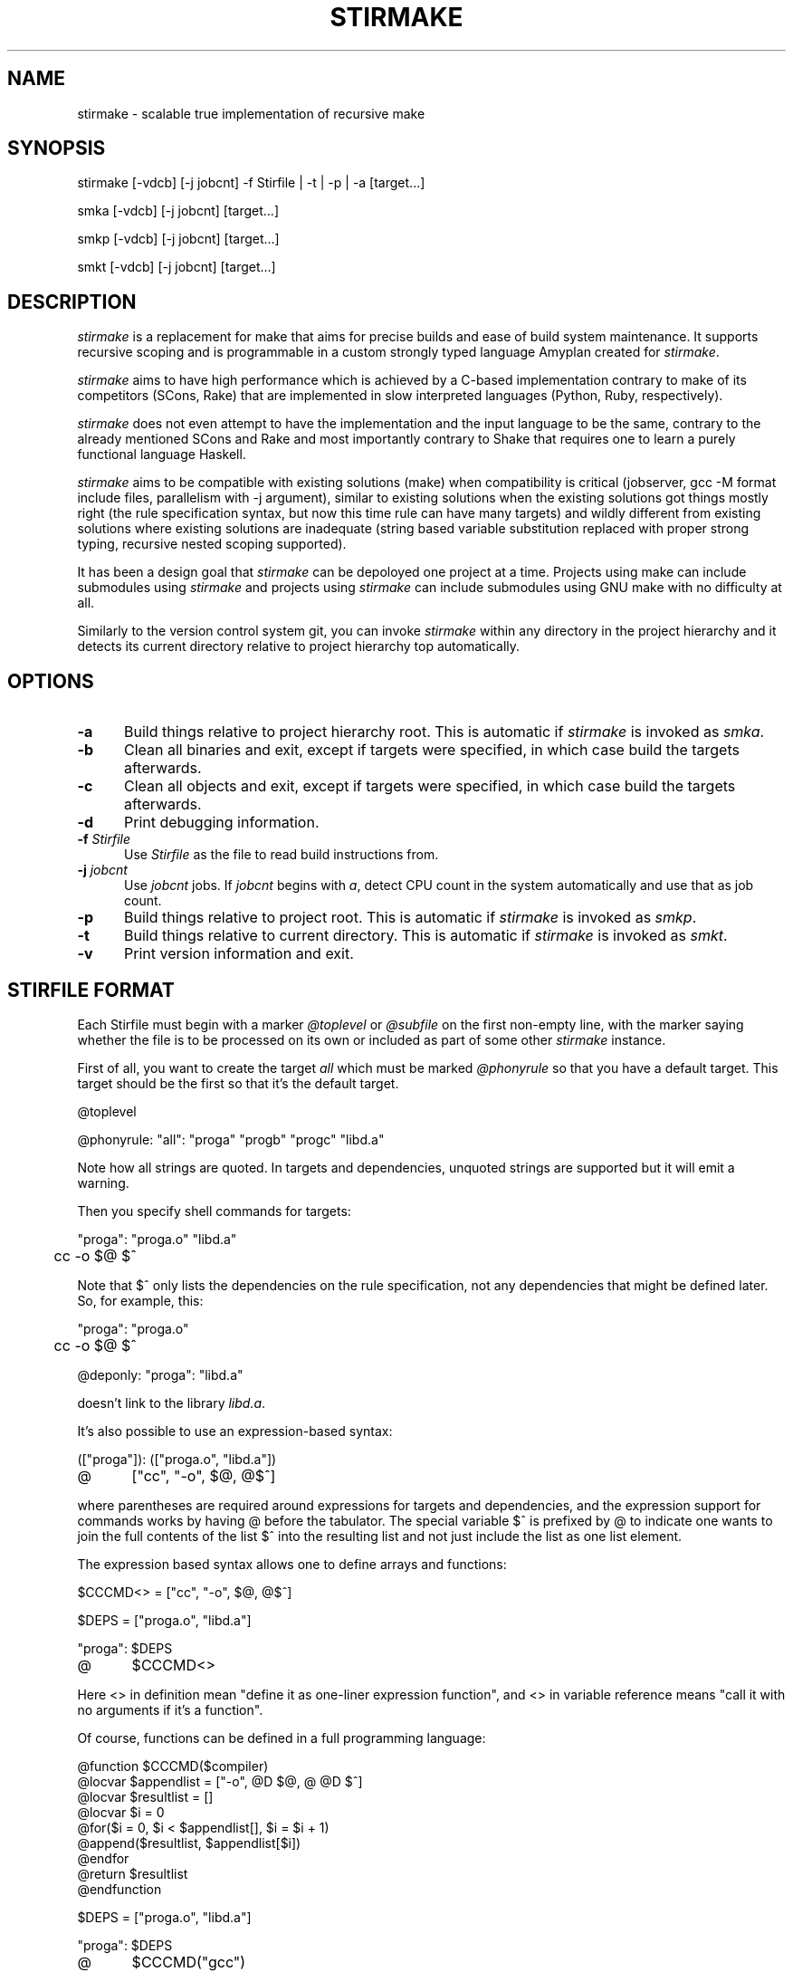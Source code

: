 .\" Manpage for stirmake.
.\" Contact juha-matti.tilli@iki.fi to correct errors or typos.
.TH STIRMAKE 1 "20 Aug 2019" "stirmake 0.1" "stirmake man page"
.SH NAME
stirmake \- scalable true implementation of recursive make
.SH SYNOPSIS
stirmake [-vdcb] [-j jobcnt] -f Stirfile | -t | -p | -a [target...]

smka [-vdcb] [-j jobcnt] [target...]

smkp [-vdcb] [-j jobcnt] [target...]

smkt [-vdcb] [-j jobcnt] [target...]
.SH DESCRIPTION
.I stirmake
is a replacement for make that aims for precise builds and ease of
build system maintenance. It supports recursive scoping and is
programmable in a custom strongly typed language Amyplan created
for \fIstirmake\fR.

.I stirmake
aims to have high performance which is achieved by a C-based implementation
contrary to make of its competitors (SCons, Rake) that are implemented in
slow interpreted languages (Python, Ruby, respectively).

.I stirmake
does not even attempt to have the implementation and the input language to be
the same, contrary to the already mentioned SCons and Rake and most importantly
contrary to Shake that requires one to learn a purely functional language
Haskell.

.I stirmake
aims to be compatible with existing solutions (make) when compatibility is
critical (jobserver, gcc -M format include files, parallelism with -j argument),
similar to existing solutions when the existing solutions got things mostly
right (the rule specification syntax, but now this time rule can have many
targets) and wildly different from existing solutions where existing solutions
are inadequate (string based variable substitution replaced with proper strong
typing, recursive nested scoping supported).

It has been a design goal that
.I stirmake
can be depoloyed one project at a time. Projects using make can include
submodules using
.I stirmake
and projects using
.I stirmake
can include submodules using GNU make with no difficulty at all.

Similarly to the version control system git, you can invoke
.I stirmake
within any directory in the project hierarchy and it detects its current
directory relative to project hierarchy top automatically.

.SH OPTIONS
.sp 1
.TP 0.5i
.B \-a
Build things relative to project hierarchy root. This is automatic if
.I stirmake
is invoked as \fIsmka\fR.
.TP 0.5i
.B \-b
Clean all binaries and exit, except if targets were specified, in which case
build the targets afterwards.
.TP 0.5i
.B \-c
Clean all objects and exit, except if targets were specified, in which case
build the targets afterwards.
.TP 0.5i
.B \-d
Print debugging information.
.TP 0.5i
.B \-f \fIStirfile\fR
Use \fIStirfile\fR as the file to read build instructions from.
.TP 0.5i
.B \-j \fIjobcnt\fR
Use \fIjobcnt\fR jobs. If \fIjobcnt\fR begins with \fIa\fR, detect CPU count
in the system automatically and use that as job count.
.TP 0.5i
.B \-p
Build things relative to project root. This is automatic if
.I stirmake
is invoked as \fIsmkp\fR.
.TP 0.5i
.B \-t
Build things relative to current directory. This is automatic if
.I stirmake
is invoked as \fIsmkt\fR.
.TP 0.5i
.B \-v
Print version information and exit.
.SH "STIRFILE FORMAT"
Each Stirfile must begin with a marker \fI@toplevel\fR or \fI@subfile\fR on
the first non-empty line, with the marker saying whether the file is to be
processed on its own or included as part of some other
.I stirmake
instance.

First of all, you want to create the target \fIall\fR which must be marked
\fI@phonyrule\fR so that you have a default target. This target should be the
first so that it's the default target.

.EX
@toplevel

@phonyrule: "all": "proga" "progb" "progc" "libd.a"
.EE

Note how all strings are quoted. In targets and dependencies, unquoted strings
are supported but it will emit a warning.

Then you specify shell commands for targets:

.EX
"proga": "proga.o" "libd.a"
	cc -o $@ $^
.EE

Note that $^ only lists the dependencies on the rule specification, not
any dependencies that might be defined later. So, for example, this:

.EX
"proga": "proga.o"
	cc -o $@ $^

@deponly: "proga": "libd.a"
.EE

doesn't link to the library \fIlibd.a\fR.

It's also possible to use an expression-based syntax:

.EX
(["proga"]): (["proga.o", "libd.a"])
@	["cc", "-o", $@, @$^]
.EE

where parentheses are required around expressions for targets and
dependencies, and the expression support for commands works by having @ before
the tabulator. The special variable $^ is prefixed by @ to indicate one wants
to join the full contents of the list $^ into the resulting list and not just
include the list as one list element.

The expression based syntax allows one to define arrays and functions:

.EX
$CCCMD<> = ["cc", "-o", $@, @$^]

$DEPS = ["proga.o", "libd.a"]

"proga": $DEPS
@	$CCCMD<>
.EE

Here <> in definition mean "define it as one-liner expression function", and <>
in variable reference means "call it with no arguments if it's a function".

Of course, functions can be defined in a full programming language:

.EX
@function $CCCMD($compiler)
  @locvar $appendlist = ["-o", @D $@, @ @D $^]
  @locvar $resultlist = []
  @locvar $i = 0
  @for($i = 0, $i < $appendlist[], $i = $i + 1)
    @append($resultlist, $appendlist[$i])
  @endfor
  @return $resultlist
@endfunction

$DEPS = ["proga.o", "libd.a"]

"proga": $DEPS
@	$CCCMD("gcc")
.EE

Sub-directories can be included in the following manner

.EX
@dirinclude "module1"
@dirinclude ["module2", "module3"]
$ADDMODS = ["module4, "module5"]
@dirinclude $ADDMODS
.EE

Sub-projects can be included, too, but it's recommended to control which
variables are visible so that you won't pollute the variable namespace of the
sub-project.

.EX
$ISVISIBLE = "foo"
$NOTVISIBLE = "bar"
@beginholeyscope
  $ISVISIBLE = @LP $ISVISIBLE
  @projdirinclude "subproject"
@endscope
.EE

Rules can have many targets:

.EX
stiryy.tab.c stiryy.tab.h: stiryy.y
	byacc -d -p stiryy -o stiryy.tab.c stiryy.y
.EE

Sub-makes can be invoked in the following manner:

.EX
@detouchrule: subproj/bin/cmd subproj/lib/libsp.a: @recdep subproj
	make -C subproj

@cleanhook:
	make -C subproj clean

@distcleanhook:
	false

@bothcleanhook:
	make -C subproj clobber
.EE

Here
.I @recdep
means depend on the latest mtime within the directory hierarchy and
.I @detouchrule
is required for the rule if some of the targets are inside the same hierarchy.
An alternative for
.I @detouchrule
is
.I @rectgtrule
or
.I @mayberule
but it is the author's opinion that
.I @detouchrule
works the best.

If you invoke sub-make within the same directory, the targets need to be
.I @maybe
like this:

.EX
@maybe: test: test.c test.mk
	make -f test.mk

@cleanhook:
	make -f test.mk clean

@distcleanhook:
	false

@bothcleanhook:
	make -f test.mk clobber
.EE

Stirmake generates cleaning rules automatically for its own targets, but
cleaning hooks are required for sub-makes. However, stirmake needs to know
what files are binaries and what are object files, so the rules for binaries
are marked
.I @distrule
like this:

.EX
@distrule: binfoo: binfoo.c
	cc -o binfoo binfoo.c
.EE

Each target can be listed only once, but additional dependencies can be
specified with
.I @deponly
like this:

.EX
all: foo bar
	echo all done

@deponly: all: baz
.EE

Some of the stuff can be conditional:

.EX
all: foo bar
	echo all done

$BUILD_BAZ = @false

@if($BUILD_BAZ)
  @deponly: all: baz
@endif
.EE


.SH "LUAJIT INTEGRATION"

.I stirmake
can be integrated with \fILuaJIT\fR by compiling it, either with
.I stirmake
having

.EX
$(WITH_LUA) = @true
.EE

in \fIopts.smk\fR or with GNU make having

.EX
WITH_LUA=yes
.EE

as the command-line argument. When \fILuaJIT\fR support is available,
it is possible to add Lua snippets like this that can contain
\fIAbce.getlexval\fR and \fIAbce.makelexcall\fR calls:

.EX
@function $FOO($x)
  @stdout("foo\n")
  @dump($x)
  @return $x
@endfunction

$VALUE = 2

%lua{
  print(Abce.getlexval("VALUE"))
  tbl=Abce.makelexcall("FOO", {"a", "b", 3, 4, 5, {6, {a=1, b=2, c=3}}})
  print(tbl[1])
  print(tbl[2])
  print(tbl[3])
  print(tbl[4])
  print(tbl[5])
  print(tbl[6][1])
  print(tbl[6][2]["a"])
  print(tbl[6][2]["b"])
  print(tbl[6][2]["c"])
%}
.EE

Rules/dependencies cannot be directly added from Lua, but indirectly
via Amyplan functions they can be added. Example of adding rules from Lua:

.EX
@phonyrule: 'all': 'dummy'

@function $LUARULE($x)
  @addrule($x)
@endfunction

%lua{
  function rulefromlua(x)
    local y = {tgts={{name="dummy"}}, attrs={phony=true}}
    Abce.makelexcall("LUARULE", y)
    return 0
  end
%}

@call @luacall("rulefromlua", 5)
.EE

Note here the alternative \fI@luacall\fR way of calling Lua.

Similarly,
.I @adddeps
can be invoked via an Amyplan function.

.SH "DYNAMICALLY ADDING RULES AND DEPS"

The sole argument of 
.I @addrule
is such that the tree can contain \fItgts\fR, \fIdeps\fR, \fIattrs\fR and
\fIshells\fR entries. The \fItgts\fR entry is an array of trees where every
tree contains the \fIname\fR attribute. The \fIdeps\fR entry is an array of
trees where every tree contains at least the \fIname\fR attribute, and possibly
\fIrec\fR and \fIorderonly\fR boolean attributes. The \fIattrs\fR can contain
the following attributes that are all boolean: \fIphony\fR, \fIrectgt\fR,
\fIdetouch\fR, \fImaybe\fR, \fIdist\fR, \fIdeponly\fR, \fIiscleanhook\fR,
\fIisdistcleanhook\fR, \fIisbothcleanhook\fR.

The \fIshells\fR is an array of shell invocations, where shell invocation can
have \fIembed\fR and \fIisfun\fR boolean attributes. Here \fIembed\fR means
it's an array of arrays of command-line arguments that should be embedded, and
not an array of command-line arguments that should be appended. If \fIisfun\fR
is \fI@true\fR, there are attributes \fIfun\fR for function and \fIarg\fR for
its sole argument. Otherwise, if \fIembed\fR is \fI@true\fR, you need to
specify the \fIcmds\fR argument, and if \fIembed\fR is \fI@false\fR, you need
to specify the \fIcmd\fR argument.

Rules can be added only in the parsing stage, not in the execution stage
(execution stage means from shell command hooks that are evaluated after
parsing). However, dependencies can be added in any stage, but only for
rules that have not been executed fully yet.

The three arguments of
.I @adddeps
are such that the first argument is an array of strings (target names),
the second argument is an array of strings (dependency names), and the third
argument is a tree that can contain \fIorderonly\fR and \fIrec\fR attributes
that are boolean.

.SH "INVOKING STIRMAKE"

Suppose you have the project hierarchy:

.IP "\(bu" 3
project/Stirfile
.IP "  \(bu" 5
project/dir/Stirfile
.IP "    \(bu" 7
project/dir/subproj/Stirfile
.IP "      \(bu" 9
project/dir/subproj/subdir/Stirfile
.IP "" 0
Then the following commands are equal:

.EX
cd project/dir/subproj/subdir; smkt ../all
cd project/dir/subproj/subdir; smkp all
cd project/dir/subproj/subdir; smka project/dir/subproj/all
.EE

because
.I smka
refers to whole project hierarchy,
.I smkp
refers to the current project, and
.I smkt
refers to the current diretory. In the example, it was assumed that subproj
was included with
.I @projdirinclude

.SH "EXIT STATUS"
.I stirmake
exits with zero exit status for success, if all Stirfiles could be read, parsed
and all targets / clean operations were successfully performed. An exit status
of one is used for error cases.
.SH "FILES"
.IP Stirfile 8
instructions to build a module
.IP .stir.db 8
build command database (automatically maintained)
.SH "ENVIRONMENT"
.I stirmake
gets and sets the following environment variables: MAKEFLAGS (for
GNU make compatibility), STIRMAKEPID (for communicating parent process
identifier to sub-processes).
.SH "COMPATIBILITY"
.I stirmake
is mostly incompatible with most make implementations because of the support
for data typing, support for full programmability and slightly different
syntax. However,
.I stirmake
can read make dependency files in the format make expects them, created by
e.g. the gcc -M argument. Also,
.I stirmake
speaks the GNU make jobserver protocol, being able to operate as a jobserver
host and guest.

It is expected that most conversions to
.I stirmake
involve a complete rewrite of the entire build system of the project.
.SH "SEE ALSO"
make(1)
.SH HISTORY
No history section of
.I stirmake
would be complete without mentioning the venerable make[1], created by Stuart
Feldman of AT&T Bell Laboratories. However, most users of make have found it
is a rather limited tool.

.I stirmake
was created inspired by the influential "Recursive Make Considered
Harmful" paper[2] and the author's unsuccessful attempts at creating a perfect
build system using GNU make. It seems the author is not the only one with
difficulty of creating good build systems[3]. Some of the data structures of
.I stirmake
are taken from a packet processing toolkit (PPTK) that has its origins in
2017-8.
.I stirmake
was created in 2019.
.SH "REFERENCES"
1. Feldman, S.I. (1979), Make -- a program for maintaining computer programs, Software: Practice and Experience, 9(4), pp. 255-265.

2. Miller, P.A. (1998), Recursive Make Considered Harmful, AUUGN Journal of AUUG Inc., 19(1), pp. 14-25, http://aegis.sourceforge.net/auug97.pdf

3. Mokhov, A., Mitchell, N., Peyton Jones, S., Marlow, S. (2016), Non-recursive make considered harmful: build systems at scale, ACM SIGPLAN Notices - Haskell '16, 51(12), pp. 170-181, https://www.microsoft.com/en-us/research/wp-content/uploads/2016/03/hadrian.pdf

.SH "DISTRIBUTION"
stirmake is available at https://github.com/Aalto5G/stirmake
.SH BUGS
The software is in beta, so bugs are plentiful. Here is a list of some:

.IP "\(bu" 3
Sometimes when including subdirectories / subfiles, the first rule is taken
from an included file. To avoid this, define the first rule before including
any rules.
.IP "\(bu" 3
If the first rule is dynamically added, it is ignored. If there are nothing
but dynamically added rules, it is incorrectly claimed the rule list is empty.
To avoid this, define the first rule manually with a dependency to a second
rule that is created dynamically.
.IP "\(bu" 3
Some error codes are translated to \fIUnknown error\fR instead of a descriptive
error message.
.IP "\(bu" 3
Targets may be deleted even if the list of commands to create such a target is
empty, when running clean.
.IP "\(bu" 3
There is no way to define multiple rule types, e.g. \fI@distrule\fR and
\fI@patrule\fR in the same rule.
.IP "\(bu" 3
There are plenty of memory leaks.
.IP "\(bu" 3
The output sync feature is a quick undocumented hack and not complete yet.
.IP "\(bu" 3
There is no support for \fI@elseif\fR and \fI@else\fR in top-level syntax,
although you can have these within functions.
.IP "\(bu" 3
Boolean expressions are not shortcutting currently.
.IP "\(bu" 3
\fI@cdepincludes\fR is undocumented in this man page.
.IP "\(bu" 3
\fI@patrule\fR is undocumented in this man page.
.IP "\(bu" 3
\fI@fileinclude\fR is undocumented in this man page.
.IP "\(bu" 3
\fI@strict\fR is undocumented in this man page.
.IP "\(bu" 3
\fI@-@-<TAB>\fR is undocumented in this man page.
.IP "\(bu" 3
The man page should contain plenty of examples, but it does not.
.IP "\(bu" 3
The \fI+=\fR top-level array plus-assignment operator is buggy.
.IP "\(bu" 3
The shell is not actually ever invoked unless specifically requested by \fIsh
-c\fR.
.IP "\(bu" 3
The command-line syntax does not support quoted strings, breaking command-line
to arguments by spaces even if the space is inside a quoted string. To avoid
this, use the \fI@-<TAB>\fR expression based syntax that allows you to specify
every command-line argument as a strongly typed string.
.IP "\(bu" 3
.I stirmake
can be slightly slower for null builds than GNU make if the GNU make system is
extremely well designed. However, who has seen an extremely well designed GNU
make based build system? The author of stirmake certainly hasn't seen such
systems except those done by the author himself.
.IP "" 0

.SH AUTHOR
Juha-Matti Tilli (juha-matti.tilli@iki.fi)
.SH "COPYRIGHT"
Copyright \(co 2017-9 Aalto University, 2018 Juha-Matti Tilli

Licensed under the MIT license, with the exception of logo that is not
available under this license and may only be used to represent substantially
unmodified versions of
.I stirmake
distributed under the MIT license.

